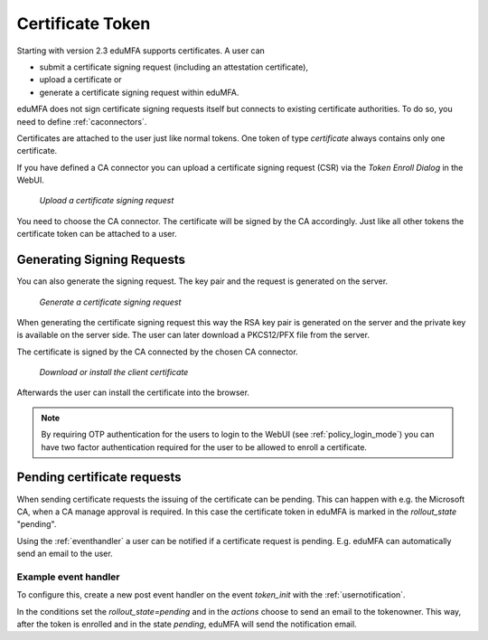 .. _certificate_token:

Certificate Token
------------

.. index:: certificates, client certificates, request, CSR, CA, attestation

Starting with version 2.3 eduMFA supports certificates. A user can

* submit a certificate signing request (including an attestation certificate),
* upload a certificate or
* generate a certificate signing request within eduMFA.

eduMFA does not sign certificate signing requests itself but connects to
existing certificate authorities. To do so, you need to define
:ref:`caconnectors`.

Certificates are attached to the user just like normal tokens. One token of
type *certificate* always contains only one certificate.

If you have defined a CA connector you can upload a certificate signing
request (CSR) via the *Token Enroll Dialog* in the WebUI.

.. figure:: images/upload_csr.png
   :width: 500

   *Upload a certificate signing request*

You need to choose the CA connector. The certificate will be signed by
the CA accordingly. Just like all other tokens the certificate token can be
attached to a user.

Generating Signing Requests
~~~~~~~~~~~~~~~~~~~~~~~~~~~

You can also generate the signing request. The key pair and the request is generated on the
server.

.. figure:: images/generate_csr1.png
   :width: 500

   *Generate a certificate signing request*

When generating the certificate signing request this way the RSA key pair is
generated on the server and the private key is available on the server side. The user
can later download a PKCS12/PFX file from the server.

The certificate is signed by the CA connected by the chosen CA connector.

.. figure:: images/generate_csr2.png
   :width: 500

   *Download or install the client certificate*

Afterwards the user can install the certificate into the browser.

.. note:: By requiring OTP authentication for the users to login to the WebUI
   (see :ref:`policy_login_mode`)
   you can have two factor authentication required for the user to be allowed
   to enroll a certificate.

.. _pending_requests:

Pending certificate requests
~~~~~~~~~~~~~~~~~~~~~~~~~~~~

When sending certificate requests the issuing of the certificate can be pending.
This can happen with e.g. the Microsoft CA, when a CA manage approval is required.
In this case the certificate token in eduMFA is marked in the `rollout_state`
"pending".

Using the :ref:`eventhandler` a user can be notified if a certificate request is pending.
E.g. eduMFA can automatically send an email to the user.

Example event handler
.....................

To configure this, create a new post event handler on the event `token_init` with the
:ref:`usernotification`.

In the conditions set the `rollout_state=pending` and in the `actions` choose to send an
email to the tokenowner. This way, after the token is enrolled and in the state *pending*,
eduMFA will send the notification email.


